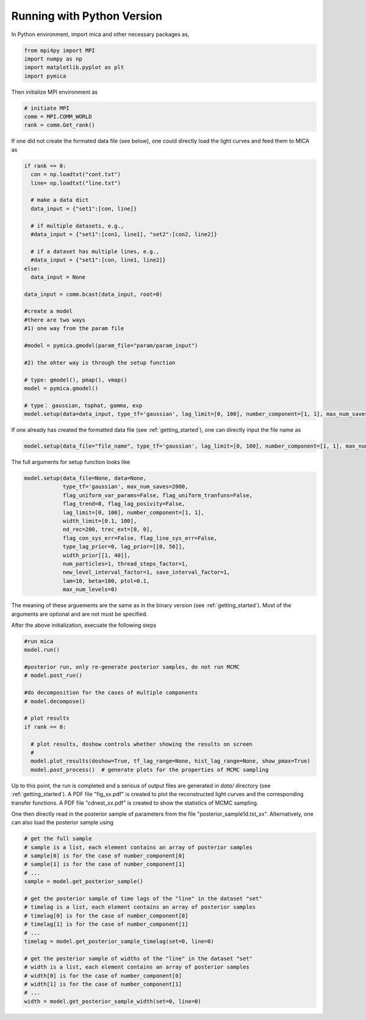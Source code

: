 .. _python_label:

Running with Python Version
===========================

In Python environment, import mica and other necessary packages as, 

.. code:: python

  from mpi4py import MPI
  import numpy as np
  import matplotlib.pyplot as plt
  import pymica

Then initialize MPI environment as 

.. code:: python

  # initiate MPI
  comm = MPI.COMM_WORLD
  rank = comm.Get_rank()

If one did not create the formated data file (see below), one could directly load the light curves 
and feed them to MICA as  

.. code:: python

  if rank == 0:
    con = np.loadtxt("cont.txt")
    line= np.loadtxt("line.txt")

    # make a data dict 
    data_input = {"set1":[con, line]}

    # if multiple datasets, e.g., 
    #data_input = {"set1":[con1, line1], "set2":[con2, line2]}

    # if a dataset has multiple lines, e.g.,
    #data_input = {"set1":[con, line1, line2]}
  else:
    data_input = None 

  data_input = comm.bcast(data_input, root=0)

  #create a model
  #there are two ways
  #1) one way from the param file

  #model = pymica.gmodel(param_file="param/param_input")

  #2) the ohter way is through the setup function
  
  # type: gmodel(), pmap(), vmap()
  model = pymica.gmodel()

  # type： gaussian, tophat, gamma, exp
  model.setup(data=data_input, type_tf='gaussian', lag_limit=[0, 100], number_component=[1, 1], max_num_saves=2000)

If one already has created the formatted data file (see :ref:`getting_started`), one can directly input the file name as 

.. code:: python

  model.setup(data_file="file_name", type_tf='gaussian', lag_limit=[0, 100], number_component=[1, 1], max_num_saves=2000)

The full arguments for setup function looks like 

.. code:: python

  model.setup(data_file=None, data=None,
              type_tf='gaussian', max_num_saves=2000, 
              flag_uniform_var_params=False, flag_uniform_tranfuns=False,
              flag_trend=0, flag_lag_posivity=False,
              lag_limit=[0, 100], number_component=[1, 1],
              width_limit=[0.1, 100],
              nd_rec=200, trec_ext=[0, 0],
              flag_con_sys_err=False, flag_line_sys_err=False,
              type_lag_prior=0, lag_prior=[[0, 50]],
              width_prior[[1, 40]],
              num_particles=1, thread_steps_factor=1, 
              new_level_interval_factor=1, save_interval_factor=1,
              lam=10, beta=100, ptol=0.1, 
              max_num_levels=0)

The meaning of these arguements are the same as in the binary version (see :ref:`getting_started`). 
Most of the arguments are optional and are not must be specified.

After the above initialization, execuate the following steps 

.. code:: python
  
  #run mica
  model.run()

  #posterior run, only re-generate posterior samples, do not run MCMC
  # model.post_run()

  #do decomposition for the cases of multiple components 
  # model.decompose()

  # plot results
  if rank == 0:
    
    # plot results, doshow controls whether showing the results on screen
    # 
    model.plot_results(doshow=True, tf_lag_range=None, hist_lag_range=None, show_pmax=True) 
    model.post_process()  # generate plots for the properties of MCMC sampling 

Up to this point, the run is completed and a serious of output files are generated in `data/` 
directory (see :ref:`getting_started`).  A PDF file "fig_xx.pdf" is created to plot the reconstructed 
light curves and the corresponding transfer functions. A PDF file "cdnest_xx.pdf" is created to show
the statistics of MCMC sampling.

One then directly read in the posterior sample of parameters from the file "posterior_sample1d.txt_xx".
Alternatively, one can also load the posterior sample using 

.. code:: python
  
  # get the full sample 
  # sample is a list, each element contains an array of posterior samples
  # sample[0] is for the case of number_component[0]
  # sample[1] is for the case of number_component[1] 
  # ...
  sample = model.get_posterior_sample()

  # get the posterior sample of time lags of the "line" in the dataset "set"
  # timelag is a list, each element contains an array of posterior samples
  # timelag[0] is for the case of number_component[0]
  # timelag[1] is for the case of number_component[1]
  # ...
  timelag = model.get_posterior_sample_timelag(set=0, line=0) 

  # get the posterior sample of widths of the "line" in the dataset "set"
  # width is a list, each element contains an array of posterior samples
  # width[0] is for the case of number_component[0]
  # width[1] is for the case of number_component[1]
  # ...
  width = model.get_posterior_sample_width(set=0, line=0) 

